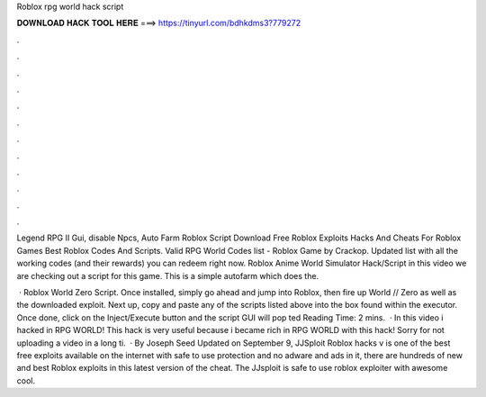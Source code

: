 Roblox rpg world hack script



𝐃𝐎𝐖𝐍𝐋𝐎𝐀𝐃 𝐇𝐀𝐂𝐊 𝐓𝐎𝐎𝐋 𝐇𝐄𝐑𝐄 ===> https://tinyurl.com/bdhkdms3?779272



.



.



.



.



.



.



.



.



.



.



.



.

Legend RPG II Gui, disable Npcs, Auto Farm Roblox Script Download Free Roblox Exploits Hacks And Cheats For Roblox Games Best Roblox Codes And Scripts. Valid RPG World Codes list - Roblox Game by Crackop. Updated list with all the working codes (and their rewards) you can redeem right now. Roblox Anime World Simulator Hack/Script in this video we are checking out a script for this game. This is a simple autofarm which does the.

 · Roblox World Zero Script. Once installed, simply go ahead and jump into Roblox, then fire up World // Zero as well as the downloaded exploit. Next up, copy and paste any of the scripts listed above into the box found within the executor. Once done, click on the Inject/Execute button and the script GUI will pop ted Reading Time: 2 mins.  · In this video i hacked in RPG WORLD! This hack is very useful because i became rich in RPG WORLD with this hack! Sorry for not uploading a video in a long ti.  · By Joseph Seed Updated on September 9, JJSploit Roblox hacks v is one of the best free exploits available on the internet with safe to use protection and no adware and ads in it, there are hundreds of new and best Roblox exploits in this latest version of the cheat. The JJsploit is safe to use roblox exploiter with awesome cool.
